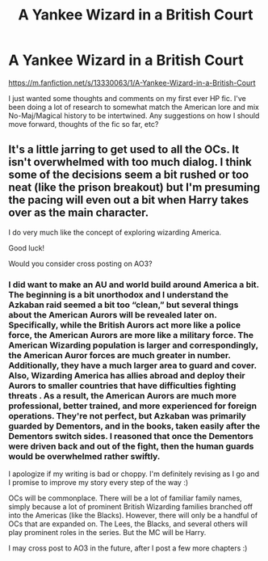 #+TITLE: A Yankee Wizard in a British Court

* A Yankee Wizard in a British Court
:PROPERTIES:
:Author: okmangeez
:Score: 2
:DateUnix: 1563536023.0
:DateShort: 2019-Jul-19
:FlairText: Self-Promotion
:END:
[[https://m.fanfiction.net/s/13330063/1/A-Yankee-Wizard-in-a-British-Court]]

I just wanted some thoughts and comments on my first ever HP fic. I've been doing a lot of research to somewhat match the American lore and mix No-Maj/Magical history to be intertwined. Any suggestions on how I should move forward, thoughts of the fic so far, etc?


** It's a little jarring to get used to all the OCs. It isn't overwhelmed with too much dialog. I think some of the decisions seem a bit rushed or too neat (like the prison breakout) but I'm presuming the pacing will even out a bit when Harry takes over as the main character.

I do very much like the concept of exploring wizarding America.

Good luck!

Would you consider cross posting on AO3?
:PROPERTIES:
:Author: bananajam1234
:Score: 4
:DateUnix: 1563548509.0
:DateShort: 2019-Jul-19
:END:

*** I did want to make an AU and world build around America a bit. The beginning is a bit unorthodox and I understand the Azkaban raid seemed a bit too “clean,” but several things about the American Aurors will be revealed later on. Specifically, while the British Aurors act more like a police force, the American Aurors are more like a military force. The American Wizarding population is larger and correspondingly, the American Auror forces are much greater in number. Additionally, they have a much larger area to guard and cover. Also, Wizarding America has allies abroad and deploy their Aurors to smaller countries that have difficulties fighting threats . As a result, the American Aurors are much more professional, better trained, and more experienced for foreign operations. They're not perfect, but Azkaban was primarily guarded by Dementors, and in the books, taken easily after the Dementors switch sides. I reasoned that once the Dementors were driven back and out of the fight, then the human guards would be overwhelmed rather swiftly.

I apologize if my writing is bad or choppy. I'm definitely revising as I go and I promise to improve my story every step of the way :)

OCs will be commonplace. There will be a lot of familiar family names, simply because a lot of prominent British Wizarding families branched off into the Americas (like the Blacks). However, there will only be a handful of OCs that are expanded on. The Lees, the Blacks, and several others will play prominent roles in the series. But the MC will be Harry.

I may cross post to AO3 in the future, after I post a few more chapters :)
:PROPERTIES:
:Author: okmangeez
:Score: 3
:DateUnix: 1563573971.0
:DateShort: 2019-Jul-20
:END:
